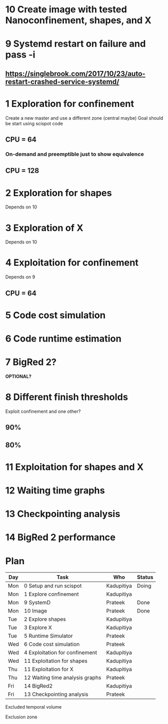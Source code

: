 * 10 Create image with tested Nanoconfinement, shapes, and X 

* 9 Systemd restart on failure and pass -i 
** https://singlebrook.com/2017/10/23/auto-restart-crashed-service-systemd/

* 1 Exploration for confinement
Create a new master and use a different zone (central maybe)
Goal should be start using scispot code 
** CPU = 64 
*** On-demand and preemptible just to show equivalence 
** CPU = 128 

* 2 Exploration for shapes 
Depends on 10 

* 3 Exploration of X 
Depends on 10 

* 4 Exploitation for confinement 
Depends on 9 
** CPU = 64 

* 5 Code cost simulation 

* 6 Code runtime estimation 

* 7 BigRed 2?
*OPTIONAL?*

* 8 Different finish thresholds
Exploit confinement and one other? 
** 90%
** 80%

* 11 Exploitation for shapes and X 

* 12 Waiting time graphs 

* 13 Checkpointing analysis 

* 14 BigRed 2 performance 

* Plan

| Day | Task                            | Who        | Status |
|-----+---------------------------------+------------+--------|
| Mon | 0 Setup and run scispot         | Kadupitiya | Doing  |
| Mon | 1 Explore confinement           | Kadupitiya |        |
| Mon | 9 SystemD                       | Prateek    | Done   |
| Mon | 10 Image                        | Prateek    | Done   |
| Tue | 2 Explore shapes                | Kadupitiya |        |
| Tue | 3 Explore X                     | Kadupitiya |        |
| Tue | 5 Runtime Simulator             | Prateek    |        |
| Wed | 6 Code cost simulation          | Prateek    |        |
| Wed | 4 Exploitation for confinement  | Kadupitiya |        |
| Wed | 11 Exploitation for shapes      | Kadupitiya |        |
| Thu | 11 Exploitation for X           | Kadupitiya |        |
| Thu | 12 Waiting time analysis graphs | Prateek    |        |
| Fri | 14 BigRed2                      | Kadupitiya |        |
| Fri | 13 Checkpointing analysis       | Prateek    |        |



Excluded temporal volume 

Exclusion zone 

